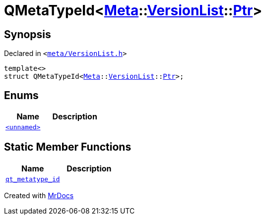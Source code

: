 [#QMetaTypeId-0a]
= QMetaTypeId&lt;xref:Meta.adoc[Meta]::xref:Meta/VersionList.adoc[VersionList]::xref:Meta/VersionList/Ptr.adoc[Ptr]&gt;
:relfileprefix: 
:mrdocs:


== Synopsis

Declared in `&lt;https://github.com/PrismLauncher/PrismLauncher/blob/develop/launcher/meta/VersionList.h#L99[meta&sol;VersionList&period;h]&gt;`

[source,cpp,subs="verbatim,replacements,macros,-callouts"]
----
template&lt;&gt;
struct QMetaTypeId&lt;xref:Meta.adoc[Meta]::xref:Meta/VersionList.adoc[VersionList]::xref:Meta/VersionList/Ptr.adoc[Ptr]&gt;;
----

== Enums
[cols=2]
|===
| Name | Description 

| xref:QMetaTypeId-0a/03enum.adoc[`&lt;unnamed&gt;`] 
| 

|===
== Static Member Functions
[cols=2]
|===
| Name | Description 

| xref:QMetaTypeId-0a/qt_metatype_id.adoc[`qt&lowbar;metatype&lowbar;id`] 
| 

|===





[.small]#Created with https://www.mrdocs.com[MrDocs]#
